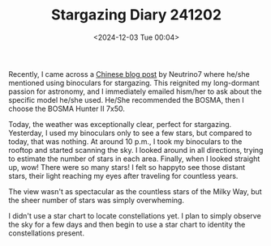 #+TITLE: Stargazing Diary 241202
#+DATE: <2024-12-03 Tue 00:04>
#+TAGS[]: 随笔 天文 English

Recently, I came across a [[https://neutrino7.top/posts/the-life-of-neutrino-16/][Chinese blog post]] by Neutrino7 where he/she mentioned using binoculars for stargazing. This reignited my long-dormant passion for astronomy, and I immediately emailed hism/her to ask about the specific model he/she used. He/She recommended the BOSMA, then I choose the BOSMA Hunter II 7x50.

Today, the weather was exceptionally clear, perfect for stargazing. Yesterday, I used my binoculars only to see a few stars, but compared to today, that was nothing. At around 10 p.m., I took my binoculars to the rooftop and started scanning the sky. I looked around in all directions, trying to estimate the number of stars in each area. Finally, when I looked straight up, wow! There were so many stars! I felt so happyto see those distant stars, their light reaching my eyes after traveling for countless years.

The view wasn't as spectacular as the countless stars of the Milky Way, but the sheer number of stars was simply overwheming.

I didn't use a star chart to locate constellations yet. I plan to simply observe the sky for a few days and then begin to use a star chart to identity the constellations present.

